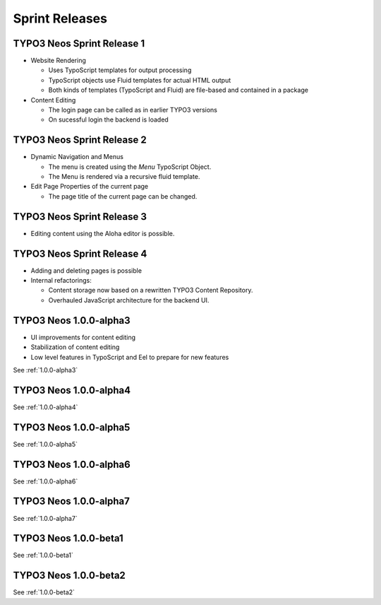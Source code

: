 ===============
Sprint Releases
===============

TYPO3 Neos Sprint Release 1
------------------------------

* Website Rendering

  * Uses TypoScript templates for output processing
  * TypoScript objects use Fluid templates for actual HTML output
  * Both kinds of templates (TypoScript and Fluid) are file-based and contained in a package

* Content Editing

  * The login page can be called as in earlier TYPO3 versions
  * On sucessful login the backend is loaded

TYPO3 Neos Sprint Release 2
------------------------------

* Dynamic Navigation and Menus

  * The menu is created using the `Menu` TypoScript Object.
  * The Menu is rendered via a recursive fluid template.

* Edit Page Properties of the current page

  * The page title of the current page can be changed.

TYPO3 Neos Sprint Release 3
------------------------------

* Editing content using the Aloha editor is possible.

TYPO3 Neos Sprint Release 4
------------------------------

* Adding and deleting pages is possible
* Internal refactorings:

  * Content storage now based on a rewritten TYPO3 Content Repository.
  * Overhauled JavaScript architecture for the backend UI.

TYPO3  Neos 1.0.0-alpha3
------------------------------

* UI improvements for content editing
* Stabilization of content editing
* Low level features in TypoScript and Eel to prepare for new features

See :ref:`1.0.0-alpha3`


TYPO3  Neos 1.0.0-alpha4
------------------------

See :ref:`1.0.0-alpha4`

TYPO3  Neos 1.0.0-alpha5
------------------------

See :ref:`1.0.0-alpha5`

TYPO3  Neos 1.0.0-alpha6
------------------------

See :ref:`1.0.0-alpha6`

TYPO3  Neos 1.0.0-alpha7
------------------------

See :ref:`1.0.0-alpha7`

TYPO3  Neos 1.0.0-beta1
------------------------

See :ref:`1.0.0-beta1`

TYPO3  Neos 1.0.0-beta2
------------------------

See :ref:`1.0.0-beta2`